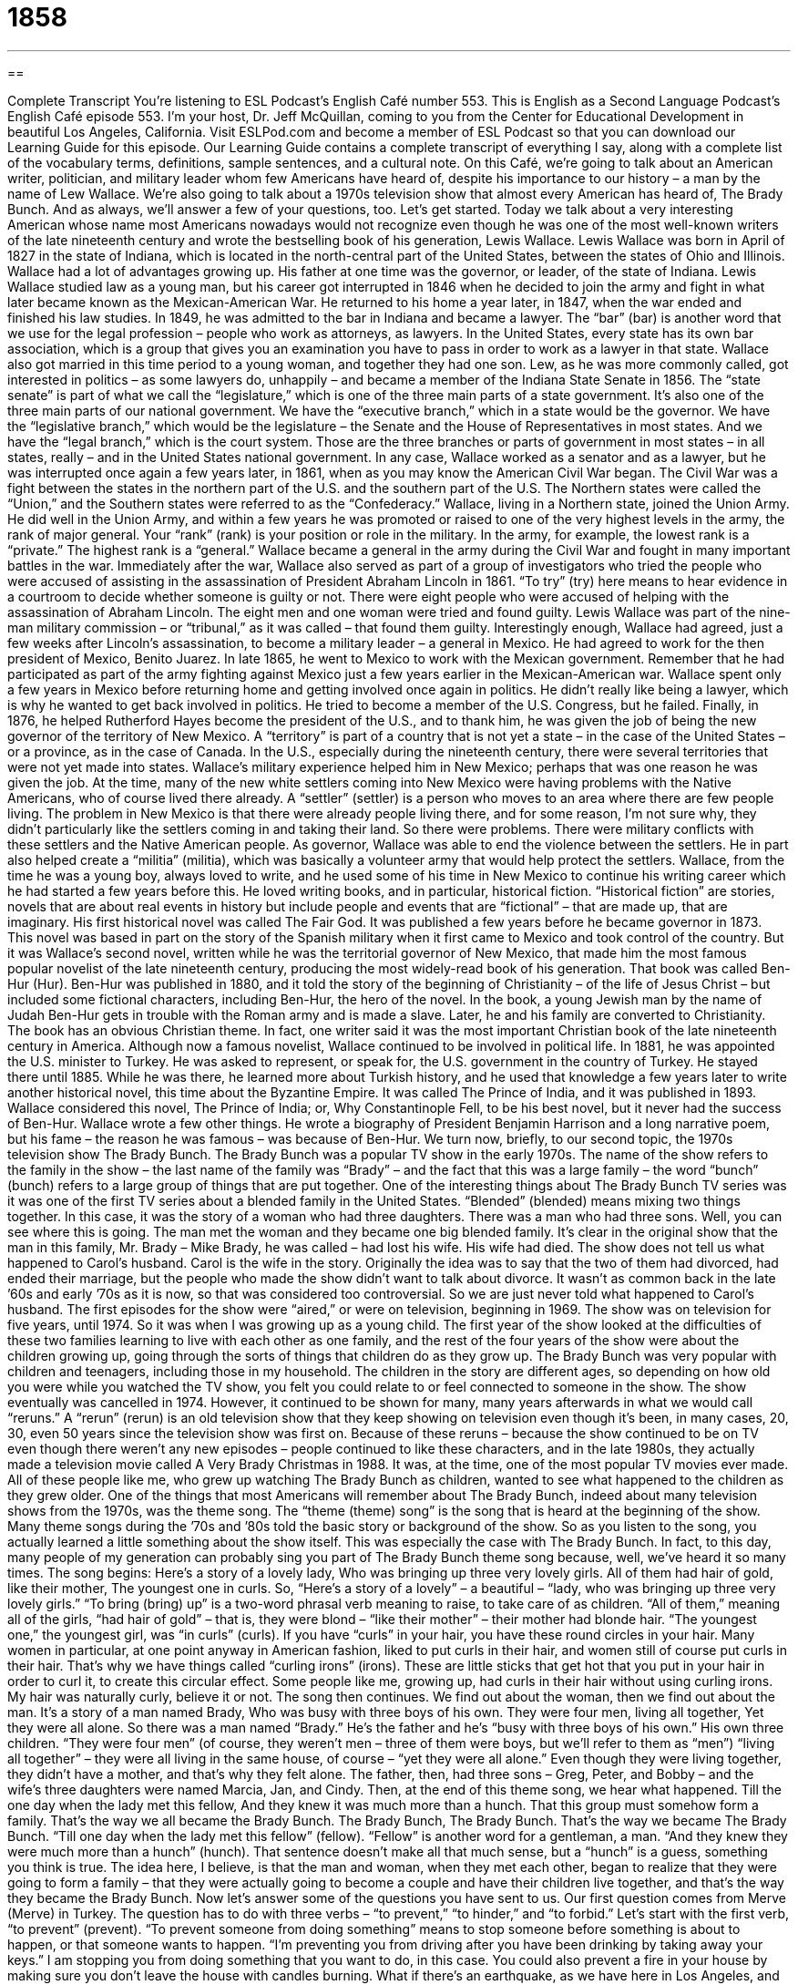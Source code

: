 = 1858
:toc: left
:toclevels: 3
:sectnums:
:stylesheet: ../../../myAdocCss.css

'''

== 

Complete Transcript
You’re listening to ESL Podcast’s English Café number 553.
This is English as a Second Language Podcast’s English Café episode 553. I’m your host, Dr. Jeff McQuillan, coming to you from the Center for Educational Development in beautiful Los Angeles, California.
Visit ESLPod.com and become a member of ESL Podcast so that you can download our Learning Guide for this episode. Our Learning Guide contains a complete transcript of everything I say, along with a complete list of the vocabulary terms, definitions, sample sentences, and a cultural note.
On this Café, we’re going to talk about an American writer, politician, and military leader whom few Americans have heard of, despite his importance to our history – a man by the name of Lew Wallace. We’re also going to talk about a 1970s television show that almost every American has heard of, The Brady Bunch. And as always, we’ll answer a few of your questions, too. Let’s get started.
Today we talk about a very interesting American whose name most Americans nowadays would not recognize even though he was one of the most well-known writers of the late nineteenth century and wrote the bestselling book of his generation, Lewis Wallace.
Lewis Wallace was born in April of 1827 in the state of Indiana, which is located in the north-central part of the United States, between the states of Ohio and Illinois. Wallace had a lot of advantages growing up. His father at one time was the governor, or leader, of the state of Indiana. Lewis Wallace studied law as a young man, but his career got interrupted in 1846 when he decided to join the army and fight in what later became known as the Mexican-American War.
He returned to his home a year later, in 1847, when the war ended and finished his law studies. In 1849, he was admitted to the bar in Indiana and became a lawyer. The “bar” (bar) is another word that we use for the legal profession – people who work as attorneys, as lawyers. In the United States, every state has its own bar association, which is a group that gives you an examination you have to pass in order to work as a lawyer in that state.
Wallace also got married in this time period to a young woman, and together they had one son. Lew, as he was more commonly called, got interested in politics – as some lawyers do, unhappily – and became a member of the Indiana State Senate in 1856. The “state senate” is part of what we call the “legislature,” which is one of the three main parts of a state government. It’s also one of the three main parts of our national government.
We have the “executive branch,” which in a state would be the governor. We have the “legislative branch,” which would be the legislature – the Senate and the House of Representatives in most states. And we have the “legal branch,” which is the court system. Those are the three branches or parts of government in most states – in all states, really – and in the United States national government.
In any case, Wallace worked as a senator and as a lawyer, but he was interrupted once again a few years later, in 1861, when as you may know the American Civil War began. The Civil War was a fight between the states in the northern part of the U.S. and the southern part of the U.S. The Northern states were called the “Union,” and the Southern states were referred to as the “Confederacy.”
Wallace, living in a Northern state, joined the Union Army. He did well in the Union Army, and within a few years he was promoted or raised to one of the very highest levels in the army, the rank of major general. Your “rank” (rank) is your position or role in the military. In the army, for example, the lowest rank is a “private.” The highest rank is a “general.” Wallace became a general in the army during the Civil War and fought in many important battles in the war.
Immediately after the war, Wallace also served as part of a group of investigators who tried the people who were accused of assisting in the assassination of President Abraham Lincoln in 1861. “To try” (try) here means to hear evidence in a courtroom to decide whether someone is guilty or not. There were eight people who were accused of helping with the assassination of Abraham Lincoln. The eight men and one woman were tried and found guilty. Lewis Wallace was part of the nine-man military commission – or “tribunal,” as it was called – that found them guilty.
Interestingly enough, Wallace had agreed, just a few weeks after Lincoln’s assassination, to become a military leader – a general in Mexico. He had agreed to work for the then president of Mexico, Benito Juarez. In late 1865, he went to Mexico to work with the Mexican government. Remember that he had participated as part of the army fighting against Mexico just a few years earlier in the Mexican-American war. Wallace spent only a few years in Mexico before returning home and getting involved once again in politics.
He didn’t really like being a lawyer, which is why he wanted to get back involved in politics. He tried to become a member of the U.S. Congress, but he failed. Finally, in 1876, he helped Rutherford Hayes become the president of the U.S., and to thank him, he was given the job of being the new governor of the territory of New Mexico. A “territory” is part of a country that is not yet a state – in the case of the United States – or a province, as in the case of Canada. In the U.S., especially during the nineteenth century, there were several territories that were not yet made into states.
Wallace’s military experience helped him in New Mexico; perhaps that was one reason he was given the job. At the time, many of the new white settlers coming into New Mexico were having problems with the Native Americans, who of course lived there already. A “settler” (settler) is a person who moves to an area where there are few people living.
The problem in New Mexico is that there were already people living there, and for some reason, I’m not sure why, they didn’t particularly like the settlers coming in and taking their land. So there were problems. There were military conflicts with these settlers and the Native American people. As governor, Wallace was able to end the violence between the settlers. He in part also helped create a “militia” (militia), which was basically a volunteer army that would help protect the settlers.
Wallace, from the time he was a young boy, always loved to write, and he used some of his time in New Mexico to continue his writing career which he had started a few years before this. He loved writing books, and in particular, historical fiction. “Historical fiction” are stories, novels that are about real events in history but include people and events that are “fictional” – that are made up, that are imaginary.
His first historical novel was called The Fair God. It was published a few years before he became governor in 1873. This novel was based in part on the story of the Spanish military when it first came to Mexico and took control of the country. But it was Wallace’s second novel, written while he was the territorial governor of New Mexico, that made him the most famous popular novelist of the late nineteenth century, producing the most widely-read book of his generation. That book was called Ben-Hur (Hur).
Ben-Hur was published in 1880, and it told the story of the beginning of Christianity – of the life of Jesus Christ – but included some fictional characters, including Ben-Hur, the hero of the novel. In the book, a young Jewish man by the name of Judah Ben-Hur gets in trouble with the Roman army and is made a slave. Later, he and his family are converted to Christianity. The book has an obvious Christian theme. In fact, one writer said it was the most important Christian book of the late nineteenth century in America.
Although now a famous novelist, Wallace continued to be involved in political life. In 1881, he was appointed the U.S. minister to Turkey. He was asked to represent, or speak for, the U.S. government in the country of Turkey. He stayed there until 1885. While he was there, he learned more about Turkish history, and he used that knowledge a few years later to write another historical novel, this time about the Byzantine Empire. It was called The Prince of India, and it was published in 1893.
Wallace considered this novel, The Prince of India; or, Why Constantinople Fell, to be his best novel, but it never had the success of Ben-Hur. Wallace wrote a few other things. He wrote a biography of President Benjamin Harrison and a long narrative poem, but his fame – the reason he was famous – was because of Ben-Hur.
We turn now, briefly, to our second topic, the 1970s television show The Brady Bunch. The Brady Bunch was a popular TV show in the early 1970s. The name of the show refers to the family in the show – the last name of the family was “Brady” – and the fact that this was a large family – the word “bunch” (bunch) refers to a large group of things that are put together.
One of the interesting things about The Brady Bunch TV series was it was one of the first TV series about a blended family in the United States. “Blended” (blended) means mixing two things together. In this case, it was the story of a woman who had three daughters. There was a man who had three sons. Well, you can see where this is going. The man met the woman and they became one big blended family.
It’s clear in the original show that the man in this family, Mr. Brady – Mike Brady, he was called – had lost his wife. His wife had died. The show does not tell us what happened to Carol’s husband. Carol is the wife in the story. Originally the idea was to say that the two of them had divorced, had ended their marriage, but the people who made the show didn’t want to talk about divorce. It wasn’t as common back in the late ’60s and early ’70s as it is now, so that was considered too controversial. So we are just never told what happened to Carol’s husband.
The first episodes for the show were “aired,” or were on television, beginning in 1969. The show was on television for five years, until 1974. So it was when I was growing up as a young child. The first year of the show looked at the difficulties of these two families learning to live with each other as one family, and the rest of the four years of the show were about the children growing up, going through the sorts of things that children do as they grow up.
The Brady Bunch was very popular with children and teenagers, including those in my household. The children in the story are different ages, so depending on how old you were while you watched the TV show, you felt you could relate to or feel connected to someone in the show.
The show eventually was cancelled in 1974. However, it continued to be shown for many, many years afterwards in what we would call “reruns.” A “rerun” (rerun) is an old television show that they keep showing on television even though it’s been, in many cases, 20, 30, even 50 years since the television show was first on.
Because of these reruns – because the show continued to be on TV even though there weren’t any new episodes – people continued to like these characters, and in the late 1980s, they actually made a television movie called A Very Brady Christmas in 1988. It was, at the time, one of the most popular TV movies ever made. All of these people like me, who grew up watching The Brady Bunch as children, wanted to see what happened to the children as they grew older.
One of the things that most Americans will remember about The Brady Bunch, indeed about many television shows from the 1970s, was the theme song. The “theme (theme) song” is the song that is heard at the beginning of the show. Many theme songs during the ’70s and ’80s told the basic story or background of the show. So as you listen to the song, you actually learned a little something about the show itself.
This was especially the case with The Brady Bunch. In fact, to this day, many people of my generation can probably sing you part of The Brady Bunch theme song because, well, we’ve heard it so many times. The song begins:
Here’s a story of a lovely lady,
Who was bringing up three very lovely girls.
All of them had hair of gold, like their mother,
The youngest one in curls.
So, “Here’s a story of a lovely” – a beautiful – “lady, who was bringing up three very lovely girls.” “To bring (bring) up” is a two-word phrasal verb meaning to raise, to take care of as children. “All of them,” meaning all of the girls, “had hair of gold” – that is, they were blond – “like their mother” – their mother had blonde hair. “The youngest one,” the youngest girl, was “in curls” (curls).
If you have “curls” in your hair, you have these round circles in your hair. Many women in particular, at one point anyway in American fashion, liked to put curls in their hair, and women still of course put curls in their hair. That’s why we have things called “curling irons” (irons). These are little sticks that get hot that you put in your hair in order to curl it, to create this circular effect. Some people like me, growing up, had curls in their hair without using curling irons. My hair was naturally curly, believe it or not.
The song then continues. We find out about the woman, then we find out about the man.
It’s a story of a man named Brady,
Who was busy with three boys of his own.
They were four men, living all together,
Yet they were all alone.
So there was a man named “Brady.” He’s the father and he’s “busy with three boys of his own.” His own three children. “They were four men” (of course, they weren’t men – three of them were boys, but we’ll refer to them as “men”) “living all together” – they were all living in the same house, of course – “yet they were all alone.” Even though they were living together, they didn’t have a mother, and that’s why they felt alone.
The father, then, had three sons – Greg, Peter, and Bobby – and the wife’s three daughters were named Marcia, Jan, and Cindy. Then, at the end of this theme song, we hear what happened.
Till the one day when the lady met this fellow,
And they knew it was much more than a hunch.
That this group must somehow form a family.
That’s the way we all became the Brady Bunch.
The Brady Bunch,
The Brady Bunch.
That’s the way we became The Brady Bunch.
“Till one day when the lady met this fellow” (fellow). “Fellow” is another word for a gentleman, a man. “And they knew they were much more than a hunch” (hunch). That sentence doesn’t make all that much sense, but a “hunch” is a guess, something you think is true. The idea here, I believe, is that the man and woman, when they met each other, began to realize that they were going to form a family – that they were actually going to become a couple and have their children live together, and that’s the way they became the Brady Bunch.
Now let’s answer some of the questions you have sent to us.
Our first question comes from Merve (Merve) in Turkey. The question has to do with three verbs – “to prevent,” “to hinder,” and “to forbid.” Let’s start with the first verb, “to prevent” (prevent). “To prevent someone from doing something” means to stop someone before something is about to happen, or that someone wants to happen. “I’m preventing you from driving after you have been drinking by taking away your keys.” I am stopping you from doing something that you want to do, in this case.
You could also prevent a fire in your house by making sure you don’t leave the house with candles burning. What if there’s an earthquake, as we have here in Los Angeles, and the candle falls on the ground? It could cause a fire. To prevent that, you would blow the candle out. You would make sure there wasn’t any open flame before you left the house. That’s “preventing something from happening” – doing something that will stop something from happening in the future.
“To hinder” (hinder) means to make something difficult for someone, or perhaps to slow down an action but not to stop it. “To hinder” means to get in the way of someone doing something – to make it more difficult, but that doesn’t mean you stop it completely.
“To forbid” (forbid) is to order someone not to do something. “To forbid” is to give a rule or regulation or to have a law that says you can’t do something. Just because you have a law that forbids you from smoking in your office, for example, doesn’t mean that it will prevent someone from smoking in his office. You could still smoke even though the law forbids it.
“Preventing,” “hindering,” and “forbidding,” then, are related but they all have different meanings. “To prevent” is to stop something from happening. “To hinder” is to make it more difficult or to slow down a process, and “to forbid” means to say something shouldn’t happen – to say you can’t do something even though someone may do it anyway.
You will often see the past participle of “to forbid,” which is “forbidden” (forbidden). You might see a sign that says “Photography Forbidden,” or not permitted. In other words, there’s a rule that says you can’t take photographs in that particular place.
Our next question comes from Sung (Sung) in South Korea. The question has to do with two words, “integral” (integral) and “indispensable” (indispensable). Something that is “integral“ is something that is part of something else, so much so that you can’t separate it. It is part of what makes something complete. If some element is “integral,” if you remove it, you ruin or will do something that will destroy the thing that it was a part of before.
In a car, for example, in an automobile, the engine – the motor – is “integral.” If you removed it, it’s no longer a car because it can’t move forward. We can also use this word “integral” in other senses, not just physically but metaphorically. You could talk about the Internet being “integral” to a democracy nowadays, that people need to be able to communicate with each other. It’s become part of something else, so much so that if you remove it, that other thing is no longer complete.
“Indispensable” means very important, very necessary. It’s similar in meaning to “integral.” We would use “indispensable” especially in cases when we’re talking about a certain function or activity. “Our boss is indispensable for the success of this project.” If she weren’t here, the project would not be successful. It’s usually used to describe a person or some characteristic that is necessary for something to be successful, to succeed.
“Integral” is more related to how something is put together, whether it’s a physical object or an organization. “Indispensable” can describe a quality or characteristic. “Honesty is indispensable to a good judge.” If you’re not honest, you can’t be a good judge, or a good lawyer – though you could be a very rich lawyer and not be honest. That is possible.
Finally, Mody (Mody) in Egypt wants to know the meaning of the expression “to scare off.” “To scare (scare) off” is a two-word phrasal verb meaning to cause someone to go away or stay away because that person is afraid. To create some sort of danger or to indicate that the other person might get hurt would be one way of “scaring someone off.”
For example, if there’s an animal that is approaching you, you might pick up a rock and throw it at the animal. That might “scare off” the animal. The animal might become afraid of you and then run the other direction. It’s also possible that the animal could scare you off. You could start running in the other direction. That’s what I would do.
This phrasal verb appears in a sentence in The Hunger Games (the book) where one of the characters talks about “scaring off game” (game). The word “game” can mean some contest that you play, something you do for fun like a game of cards or a game of Monopoly, but here it refers to animals – in particular, to animals that are normally hunted. So, if you are “scaring off game,” say, in a forest or out in the country, you are making animals afraid so that they run away.
If you have a question or comment, you can email us. Our email address is eslpod@eslpod.com. I promise I won’t throw any rocks at you to scare you off.
From Los Angeles, California, I’m Jeff McQuillan. Thank you for listening. Come back and listen to us again right here on ESL Podcast.
ESL Podcast’s English Café is written and produced by Dr. Jeff McQuillan and Dr. Lucy Tse. This podcast is copyright 2016 by the Center for Educational Development.
Glossary
(the) bar – the legal profession; the job of a lawyer
* Two years after he graduated from law school, Dimitri was admitted to the bar.
rank – a position or role in the military
* Be sure to salute when meeting someone of a higher rank.
to try – to listen to evidence or information about a crime in a courtroom as part of deciding whether someone did or did not do something wrong
* The judge decided to try the women in a closed court, without any observers or members of the media in the courtroom.
settler – a person who moves to a place where few people or no one lives to establish their home
* Some of the first settlers in the U.S. made their home in Jamestown, Virginia.
militia – army of volunteers with little military training
* The American colonies did not have an army during the American Revolution and so they formed a militia of farmers and others willing to fight.
historical fiction – stories based on true events in history but include people who did not exist in real life
* The author Robert Graves wrote historical fiction about ancient Rome.
bunch – a large group of things that are put together
* Gilena donated a bunch of clothes and shoes to the homeless shelter.
blended – mixed together to become one
* The recipe says to mix the eggs, milk, flour, and sugar until they are blended.
theme song – a song associated with and is known to represent a television show, movie, or person
* Some movie theme songs have become very well known, such as those from Rocky and Star Trek.
to divorce – to legally end one’s marriage
* They tried to make their marriage work but eventually decided to divorce.
to relate to – to feel connected to someone or something because of a shared experience
* Many of the older women in the room could relate to the young mother with two young children.
rerun – a television show shown again after its first airing or showing
* Many television stations show reruns of old shows instead of creating new shows.
to prevent – to stop something from happening; to stop something from existing; to cause someone or something not do something
* The police roadblock prevents any cars or other vehicles from traveling on this road.
to hinder – to make something slow or difficult, especially a task or action
* Mike is a mechanic and his broken finger hinders his daily work on car engines.
to forbid – to order someone not to do something; to tell someone he or she cannot do something; to say that something is not allowed
* Monique’s parents forbid her from seeing her boyfriend, but she always found ways to spend time with him.
integral – very important and necessary; needed to make something complete or whole
* Having a good sales team is an integral part of any successful business.
indispensable – very important and necessary; cannot do or function without
* Lupe is an indispensable part of our soccer team, since she typically scores the most goals.
to scare off – to cause someone or something to go away and stay away because of fear or because of the possibility of trouble, danger, or difficulty
* The barking dog scared off the squirrels playing in the trees.
game – animals that are hunted
* The hunters looked for deer and other game in the forest.
What Insiders Know
Leave it to Beaver
Leave it to Beaver is an American “sitcom” (situation comedy; a series of humorous shows with the same characters in the same, familiar environment each week) that represents the “idealized” (thought to be perfect) “suburban” (outside of a large city) American family. The show originally “aired” (was shown on TV) from 1957 to 1963, but reruns can still be found on certain TV channels.
The “black-and-white” (filmed and shown without color) show is from a child’s “perspective” (point of view; a way of looking at things). In a typical episode, the younger son, with the “nickname” (informal name) “Beaver” (an animal with a flat, paddle-like tail and sharp teeth used to cut down trees to build a small dam and home), would typically get into trouble, and his parents would “reprimand” (scold; say what one has done wrong) him and/or correct his behavior in some way. After several years on television, the show ended when Beaver’s older brother, Wally, “headed off to college” (left the family home to attend a university).
The show provides some interesting “insight” (an understanding that is not immediately clear) into a middle-class American family in the 1950s and 1960s. The show is “moralistic” (teaching people what is right and what is wrong). Most of the episodes show that good behavior leads to “rewards” (positive, desirable things received as the result of one’s good actions) while bad behavior leads to negative consequences. For example, the show helps children understand that “playing hooky” (staying away from school; not attending classes) is a bad idea, and also suggests ways for parents to handle common “parenting dilemmas” (challenges that parents face while raising their children).